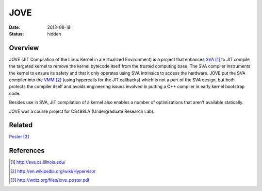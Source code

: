 JOVE
####

:date: 2013-08-18
:status: hidden

Overview
--------

JOVE (JIT Compilation of the Linux Kernel in a Virtualized
Environment) is a project that enhances SVA_ to JIT compile
the targeted kernel to remove the kernel bytecode itself
from the trusted computing base.  The SVA compiler
instruments the kernel to ensure its safety and that it only
operates using SVA intrinsics to access the hardware.   JOVE
put the SVA compiler into the VMM_ (using hypercalls for the
JIT callbacks) which is not a part of the SVA design, but
both protects the compiler itself and avoids engineering
issues involved in putting a C++ compiler in early kernel
bootstrap code.

Besides use in SVA, JIT compilation of a kernel also enables
a number of optimizations that aren't available statically.

JOVE was a course project for CS498LA (Undergraduate Research Lab).

Related
-------

Poster_

References
----------

.. target-notes::

.. _SVA: http://sva.cs.illinois.edu/
.. _VMM: http://en.wikipedia.org/wiki/Hypervisor
.. _Poster: http://wdtz.org/files/jove_poster.pdf
